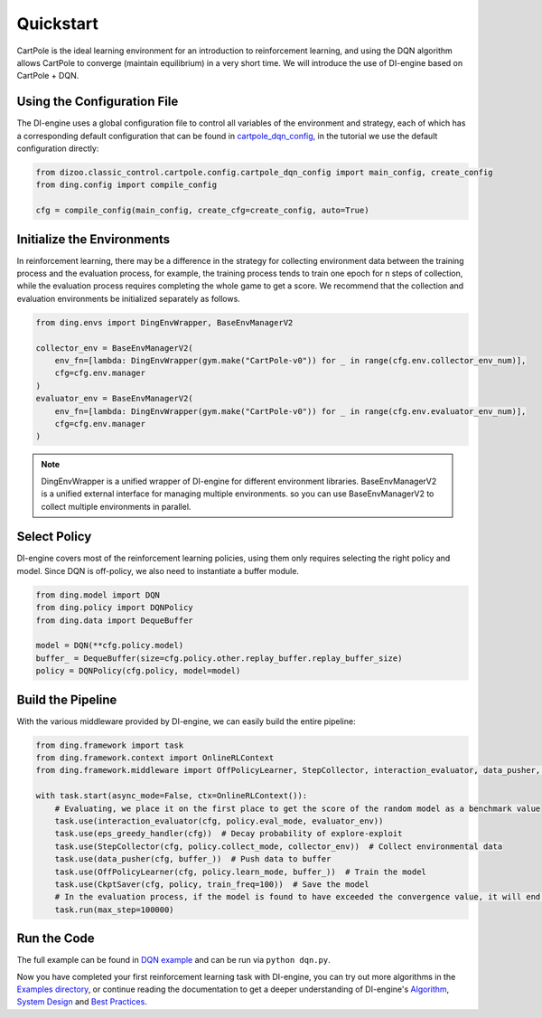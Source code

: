 Quickstart
============================

CartPole is the ideal learning environment for an introduction to reinforcement learning, \
and using the DQN algorithm allows CartPole to converge (maintain equilibrium) in a very short time. \
We will introduce the use of DI-engine based on CartPole + DQN.

.. image::
    images/cartpole_cmp.gif
    :width: 1000
    :align: center

Using the Configuration File
--------------

The DI-engine uses a global configuration file to control all variables of the environment and strategy, \
each of which has a corresponding default configuration that can be found in \
`cartpole_dqn_config <https://github.com/opendilab/DI-engine/blob/main/dizoo/classic_control/cartpole/config/cartpole_dqn_config.py>`_, \
in the tutorial we use the default configuration directly:

.. code-block:: python

    from dizoo.classic_control.cartpole.config.cartpole_dqn_config import main_config, create_config
    from ding.config import compile_config

    cfg = compile_config(main_config, create_cfg=create_config, auto=True)

Initialize the Environments
--------------

In reinforcement learning, there may be a difference in the strategy for collecting environment data \
between the training process and the evaluation process, for example, the training process tends to train \
one epoch for n steps of collection, while the evaluation process requires completing the whole game to get a score. \
We recommend that the collection and evaluation environments be initialized separately as follows.

.. code-block:: python

    from ding.envs import DingEnvWrapper, BaseEnvManagerV2

    collector_env = BaseEnvManagerV2(
        env_fn=[lambda: DingEnvWrapper(gym.make("CartPole-v0")) for _ in range(cfg.env.collector_env_num)],
        cfg=cfg.env.manager
    )
    evaluator_env = BaseEnvManagerV2(
        env_fn=[lambda: DingEnvWrapper(gym.make("CartPole-v0")) for _ in range(cfg.env.evaluator_env_num)],
        cfg=cfg.env.manager
    )

.. note ::

    DingEnvWrapper is a unified wrapper of DI-engine for different environment libraries. \
    BaseEnvManagerV2 is a unified external interface for managing multiple environments. \
    so you can use BaseEnvManagerV2 to collect multiple environments in parallel.

Select Policy
--------------

DI-engine covers most of the reinforcement learning policies, using them only requires selecting the right policy and model.
Since DQN is off-policy, we also need to instantiate a buffer module.

.. code-block:: python

    from ding.model import DQN
    from ding.policy import DQNPolicy
    from ding.data import DequeBuffer

    model = DQN(**cfg.policy.model)
    buffer_ = DequeBuffer(size=cfg.policy.other.replay_buffer.replay_buffer_size)
    policy = DQNPolicy(cfg.policy, model=model)

Build the Pipeline
--------------

With the various middleware provided by DI-engine, we can easily build the entire pipeline:

.. code-block:: python

    from ding.framework import task
    from ding.framework.context import OnlineRLContext
    from ding.framework.middleware import OffPolicyLearner, StepCollector, interaction_evaluator, data_pusher, eps_greedy_handler, CkptSaver

    with task.start(async_mode=False, ctx=OnlineRLContext()):
        # Evaluating, we place it on the first place to get the score of the random model as a benchmark value
        task.use(interaction_evaluator(cfg, policy.eval_mode, evaluator_env))
        task.use(eps_greedy_handler(cfg))  # Decay probability of explore-exploit
        task.use(StepCollector(cfg, policy.collect_mode, collector_env))  # Collect environmental data
        task.use(data_pusher(cfg, buffer_))  # Push data to buffer
        task.use(OffPolicyLearner(cfg, policy.learn_mode, buffer_))  # Train the model
        task.use(CkptSaver(cfg, policy, train_freq=100))  # Save the model
        # In the evaluation process, if the model is found to have exceeded the convergence value, it will end early here
        task.run(max_step=100000)

Run the Code
--------------

The full example can be found in `DQN example <https://github.com/opendilab/DI-engine/blob/main/ding/example/dqn.py>`_ and can be run via ``python dqn.py``.

.. image::
    images/train_dqn.gif
    :width: 1000
    :align: center

Now you have completed your first reinforcement learning task with DI-engine, you can try out more algorithms \
in the `Examples directory <https://github.com/opendilab/DI-engine/blob/main/ding/example>`_, or continue reading \
the documentation to get a deeper understanding of DI-engine's `Algorithm <../02_algo/index.html>`_, `System Design <../03_system/index.html>`_ \
and `Best Practices <../04_best_practice/index.html>`_.
